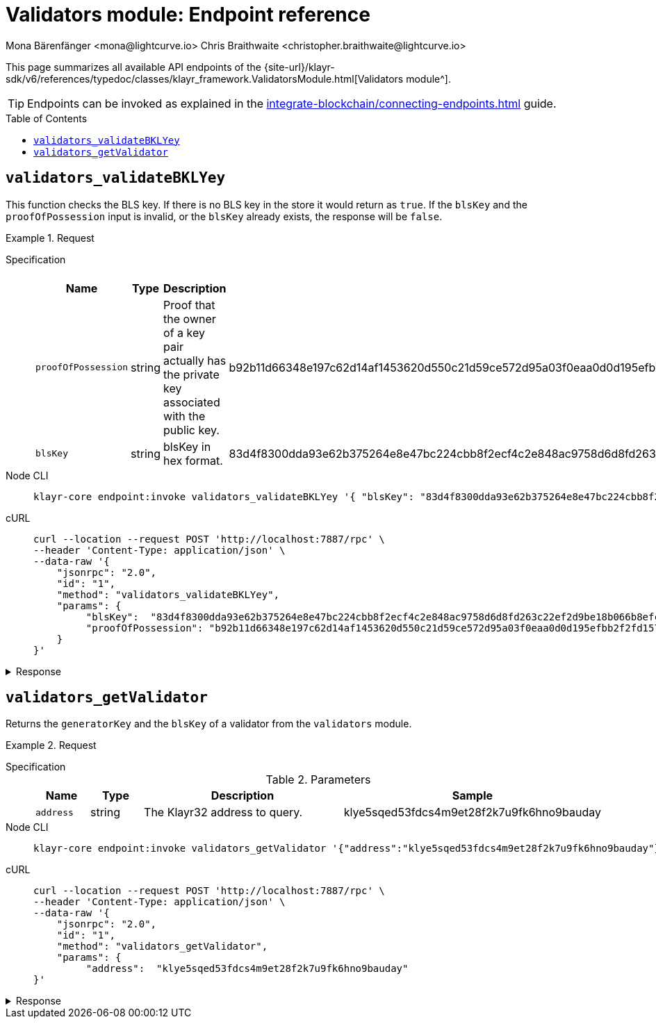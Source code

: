 = Validators module: Endpoint reference
Mona Bärenfänger <mona@lightcurve.io> Chris Braithwaite <christopher.braithwaite@lightcurve.io>
// Settings
:toc: preamble

//URLs
:url_typedoc_auth: {site-url}/klayr-sdk/v6/references/typedoc/classes/klayr_framework.ValidatorsModule.html
//Project URLs
:url_integrate_endpoints: integrate-blockchain/connecting-endpoints.adoc

This page summarizes all available API endpoints of the {url_typedoc_auth}[Validators module^].

TIP: Endpoints can be invoked as explained in the xref:{url_integrate_endpoints}[] guide.

== `validators_validateBKLYey`

This function checks the BLS key.
If there is no BLS key in the store it would return as `true`.
If the `blsKey` and the `proofOfPossession` input is invalid, or the `blsKey` already exists, the response will be `false`.


.Request
[tabs]
=====
Specification::
+
--
.Parameters
[cols="1,1,4,4",options="header",stripes="hover"]
|===
|Name
|Type
|Description
|Sample

|`proofOfPossession`
|string
|Proof that the owner of a key pair actually has the private key associated with the public key.
|b92b11d66348e197c62d14af1453620d550c21d59ce572d95a03f0eaa0d0d195efbb2f2fd1577dc1a04ecdb453065d9d168ce7648bc5328e5ea47bb07d3ce6fd75f35ee51064a9903da8b90f7dc8ab4f2549b834cb5911b883097133f

|`blsKey`
|string
|blsKey in hex format.
|83d4f8300dda93e62b375264e8e47bc224cbb8f2ecf4c2e848ac9758d6d8fd263c22ef2d9be18b066b8efcab80d6bdaa
|===

--
Node CLI::
+
--
[source,bash]
----
klayr-core endpoint:invoke validators_validateBKLYey '{ "blsKey": "83d4f8300dda93e62b375264e8e47bc224cbb8f2ecf4c2e848ac9758d6d8fd263c22ef2d9be18b066b8efcab80d6bdaa", "proofOfPossession": "b92b11d66348e197c62d14af1453620d550c21d59ce572d95a03f0eaa0d0d195efbb2f2fd1577dc1a04ecdb453065d9d168ce7648bc5328e5ea47bb07d3ce6fd75f35ee51064a9903da8b90f7dc8ab4f2549b834cb5911b883097133f" }' --pretty
----

--
cURL::
+
--
[source,bash]
----
curl --location --request POST 'http://localhost:7887/rpc' \
--header 'Content-Type: application/json' \
--data-raw '{
    "jsonrpc": "2.0",
    "id": "1",
    "method": "validators_validateBKLYey",
    "params": {
         "blsKey":  "83d4f8300dda93e62b375264e8e47bc224cbb8f2ecf4c2e848ac9758d6d8fd263c22ef2d9be18b066b8efcab80d6bdaa",
         "proofOfPossession": "b92b11d66348e197c62d14af1453620d550c21d59ce572d95a03f0eaa0d0d195efbb2f2fd1577dc1a04ecdb453065d9d168ce7648bc5328e5ea47bb07d3ce6fd75f35ee51064a9903da8b90f7dc8ab4f2549b834cb5911b883097133f" }' --pretty
    }
}'
----
--
=====

.Response
[%collapsible]
====
.Example output
[source,json]
----
{
  "valid": true
}
----


====

== `validators_getValidator`
Returns the `generatorKey` and the `blsKey` of a validator from the `validators` module.

.Request
[tabs]
=====
Specification::
+
--
.Parameters
[cols="1,1,4,4",options="header",stripes="hover"]
|===
|Name
|Type
|Description
|Sample

|`address`
|string
|The Klayr32 address to query.
|klye5sqed53fdcs4m9et28f2k7u9fk6hno9bauday
|===

--
Node CLI::
+
--
[source,bash]
----
klayr-core endpoint:invoke validators_getValidator '{"address":"klye5sqed53fdcs4m9et28f2k7u9fk6hno9bauday"}' --pretty
----

--
cURL::
+
--
[source,bash]
----
curl --location --request POST 'http://localhost:7887/rpc' \
--header 'Content-Type: application/json' \
--data-raw '{
    "jsonrpc": "2.0",
    "id": "1",
    "method": "validators_getValidator",
    "params": {
         "address":  "klye5sqed53fdcs4m9et28f2k7u9fk6hno9bauday"
}'
----
--
=====

.Response
[%collapsible]
====
.Example output
[source,json]
----
{
    "generatorKey": "67995503520459acdc44446ea0a57c8c35d4c84c349fca9ecc0f4fe1fa45c06c",
    "blsKey": "b301803f8b5ac4a1133581fc676dfedc60d891dd5fa99028805e5ea5b08d3491af75d0707adab3b70c6a6a580217bf81"
}
----
====


